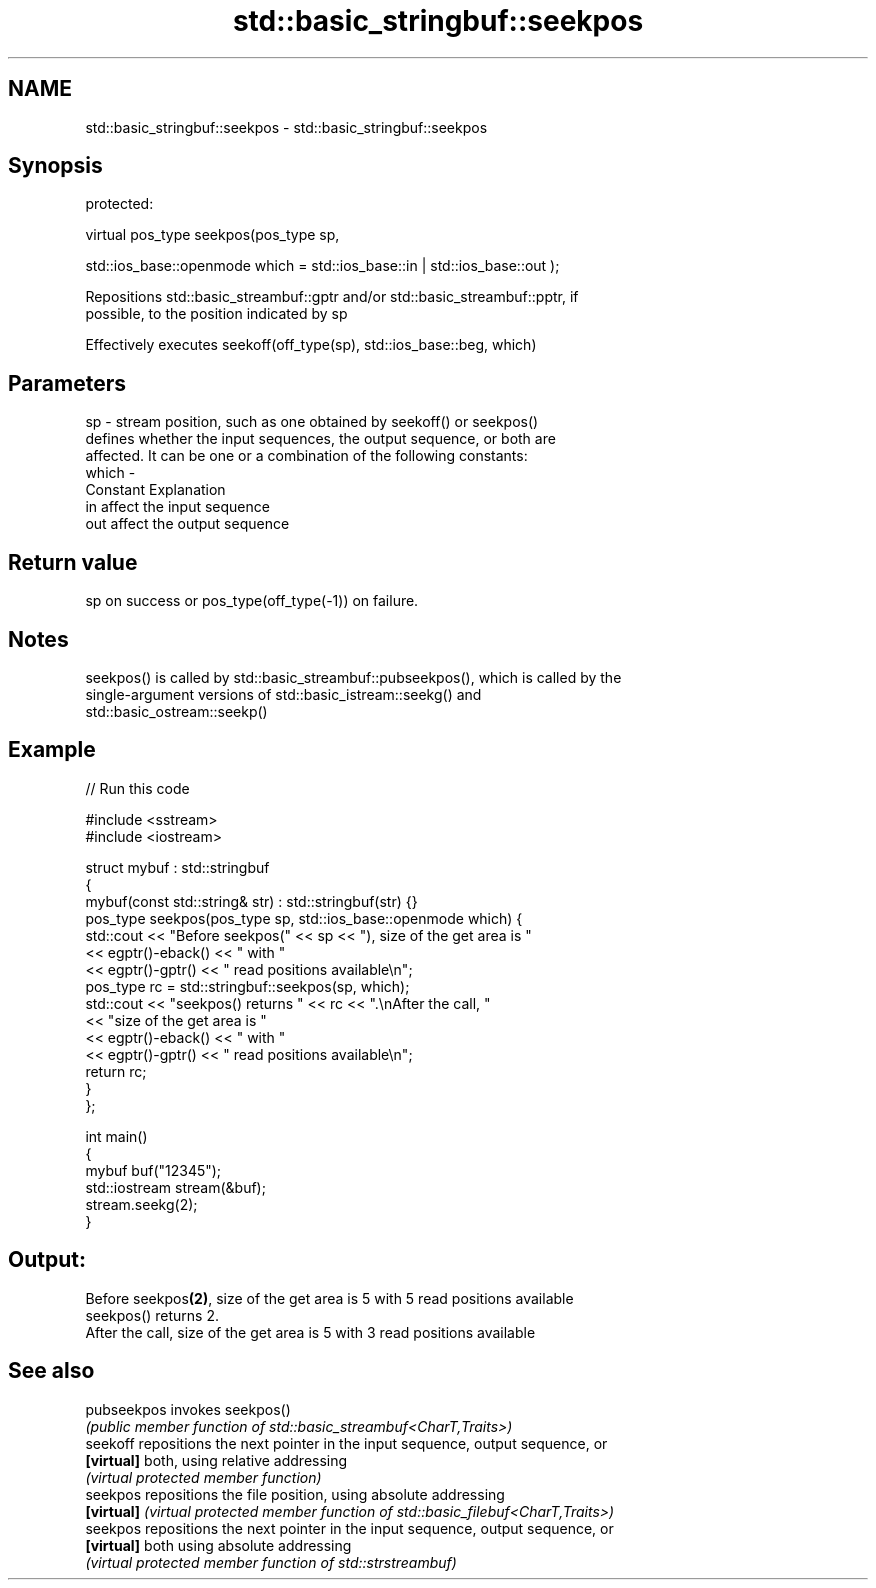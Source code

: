 .TH std::basic_stringbuf::seekpos 3 "2022.03.29" "http://cppreference.com" "C++ Standard Libary"
.SH NAME
std::basic_stringbuf::seekpos \- std::basic_stringbuf::seekpos

.SH Synopsis
   protected:

   virtual pos_type seekpos(pos_type sp,

   std::ios_base::openmode which = std::ios_base::in | std::ios_base::out );

   Repositions std::basic_streambuf::gptr and/or std::basic_streambuf::pptr, if
   possible, to the position indicated by sp

   Effectively executes seekoff(off_type(sp), std::ios_base::beg, which)

.SH Parameters

   sp    - stream position, such as one obtained by seekoff() or seekpos()
           defines whether the input sequences, the output sequence, or both are
           affected. It can be one or a combination of the following constants:
   which -
           Constant Explanation
           in       affect the input sequence
           out      affect the output sequence

.SH Return value

   sp on success or pos_type(off_type(-1)) on failure.

.SH Notes

   seekpos() is called by std::basic_streambuf::pubseekpos(), which is called by the
   single-argument versions of std::basic_istream::seekg() and
   std::basic_ostream::seekp()

.SH Example


// Run this code

 #include <sstream>
 #include <iostream>

 struct mybuf : std::stringbuf
 {
     mybuf(const std::string& str) : std::stringbuf(str) {}
     pos_type seekpos(pos_type sp, std::ios_base::openmode which) {
          std::cout << "Before seekpos(" << sp << "), size of the get area is "
                    << egptr()-eback() << " with "
                    << egptr()-gptr() << " read positions available\\n";
          pos_type rc = std::stringbuf::seekpos(sp, which);
          std::cout << "seekpos() returns " << rc << ".\\nAfter the call, "
                    << "size of the get area is "
                    << egptr()-eback() << " with "
                    << egptr()-gptr() << " read positions available\\n";
         return rc;
     }
 };

 int main()
 {
     mybuf buf("12345");
     std::iostream stream(&buf);
     stream.seekg(2);
 }

.SH Output:

 Before seekpos\fB(2)\fP, size of the get area is 5 with 5 read positions available
 seekpos() returns 2.
 After the call, size of the get area is 5 with 3 read positions available

.SH See also

   pubseekpos invokes seekpos()
              \fI(public member function of std::basic_streambuf<CharT,Traits>)\fP
   seekoff    repositions the next pointer in the input sequence, output sequence, or
   \fB[virtual]\fP  both, using relative addressing
              \fI(virtual protected member function)\fP
   seekpos    repositions the file position, using absolute addressing
   \fB[virtual]\fP  \fI(virtual protected member function of std::basic_filebuf<CharT,Traits>)\fP
   seekpos    repositions the next pointer in the input sequence, output sequence, or
   \fB[virtual]\fP  both using absolute addressing
              \fI(virtual protected member function of std::strstreambuf)\fP
